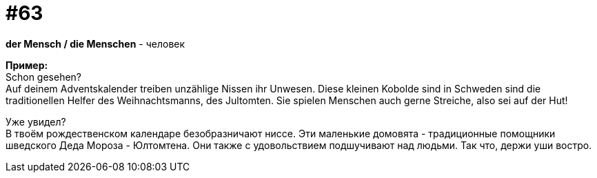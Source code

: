 [#16_063]
= #63
:hardbreaks:

*der Mensch / die Menschen* - человек

*Пример:*
Schon gesehen? 
Auf deinem Adventskalender treiben unzählige Nissen ihr Unwesen. Diese kleinen Kobolde sind in Schweden sind die traditionellen Helfer des Weihnachtsmanns, des Jultomten. Sie spielen Menschen auch gerne Streiche, also sei auf der Hut! 

Уже увидел? 
В твоём рождественском календаре безобразничают ниссе. Эти маленькие домовята - традиционные помощники шведского Деда Мороза - Юлтомтена. Они также с удовольствием подшучивают над людьми. Так что, держи уши востро.